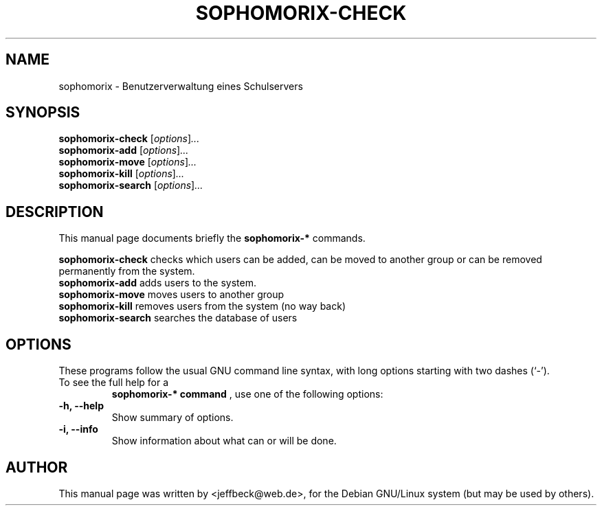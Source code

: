.\"                                      Hey, EMACS: -*- nroff -*-
.\" First parameter, NAME, should be all caps
.\" Second parameter, SECTION, should be 1-8, maybe w/ subsection
.\" other parameters are allowed: see man(7), man(1)
.TH SOPHOMORIX-CHECK 8 "November 16, 2004"
.\" Please adjust this date whenever revising the manpage.
.\"
.\" Some roff macros, for reference:
.\" .nh        disable hyphenation
.\" .hy        enable hyphenation
.\" .ad l      left justify
.\" .ad b      justify to both left and right margins
.\" .nf        disable filling
.\" .fi        enable filling
.\" .br        insert line break
.\" .sp <n>    insert n+1 empty lines
.\" for manpage-specific macros, see man(7)
.SH NAME
sophomorix \- Benutzerverwaltung eines Schulservers
.SH SYNOPSIS
.B sophomorix-check
.RI [ options ] ...
.br
.B sophomorix-add
.RI [ options ] ...
.br
.B sophomorix-move
.RI [ options ] ...
.br
.B sophomorix-kill
.RI [ options ] ...
.br
.B sophomorix-search
.RI [ options ] ...
.SH DESCRIPTION
This manual page documents briefly the
.B sophomorix-*
commands.
.PP
.\" TeX users may be more comfortable with the \fB<whatever>\fP and
.\" \fI<whatever>\fP escape sequences to invode bold face and italics, 
.\" respectively.
\fBsophomorix-check\fP checks which users can be added, can be moved to another group or can be removed permanently from the system. 
.TP
\fBsophomorix-add\fP adds users to the system. 
.TP
\fBsophomorix-move\fP moves users to another group 
.TP
\fBsophomorix-kill\fP removes users from the system (no way back) 
.TP
\fBsophomorix-search\fP searches the database of users
.SH OPTIONS
These programs follow the usual GNU command line syntax, with long
options starting with two dashes (`-').
.TP
To see the full help for a 
.B sophomorix-* command
, use one of the following options: 
.TP
.B \-h, \-\-help
Show summary of options.
.TP
.B \-i, \-\-info
Show information about what can or will be done.
.\".SH SEE ALSO
.\".BR bar (1),
.\".BR baz (1).
.\".br
.\"You can see the full options of the Programs by calling for example 
.\".IR "sophomrix-check -h" ,
.
.SH AUTHOR
This manual page was written by <jeffbeck@web.de>,
for the Debian GNU/Linux system (but may be used by others).
